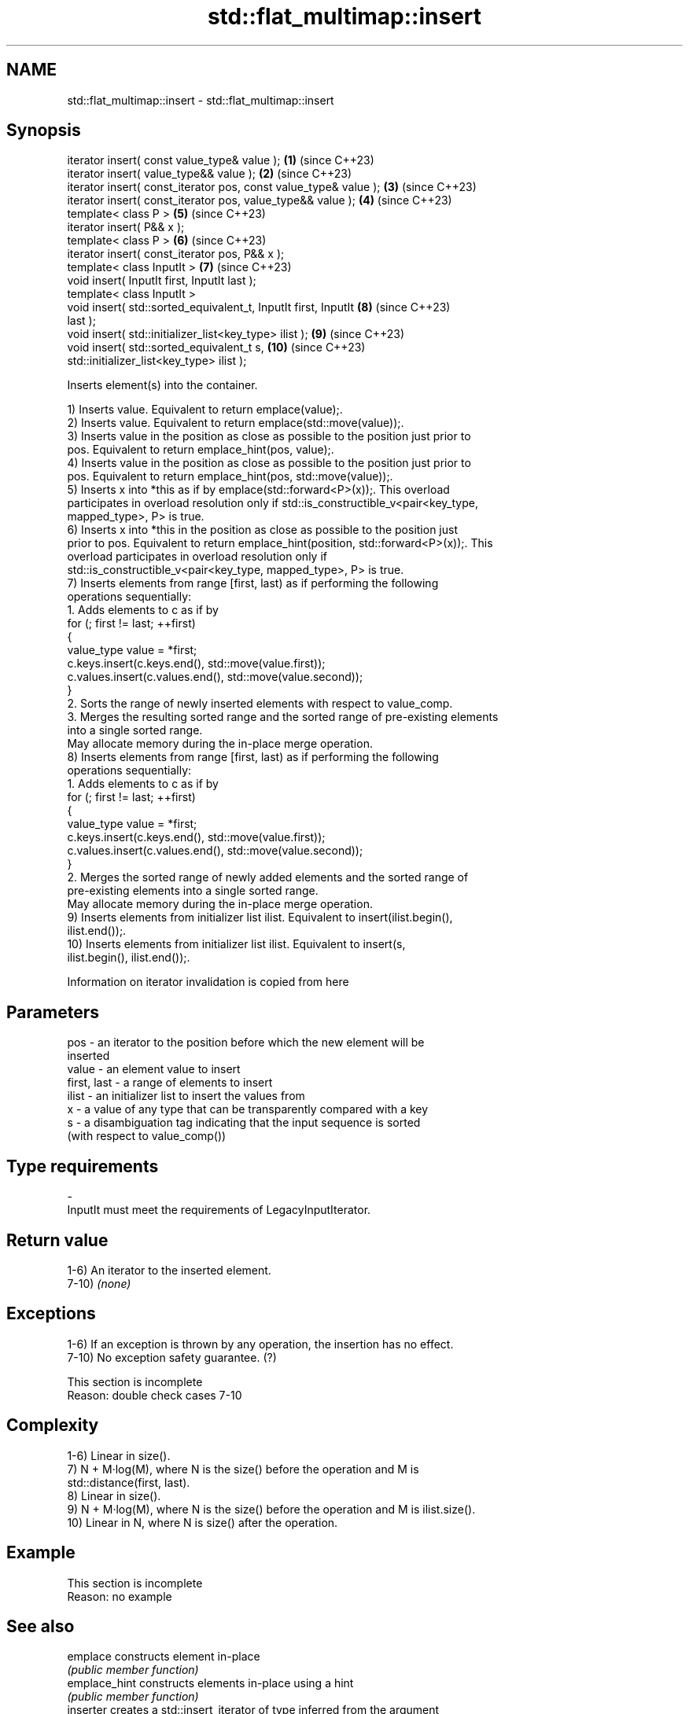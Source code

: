 .TH std::flat_multimap::insert 3 "2024.06.10" "http://cppreference.com" "C++ Standard Libary"
.SH NAME
std::flat_multimap::insert \- std::flat_multimap::insert

.SH Synopsis
   iterator insert( const value_type& value );                       \fB(1)\fP  (since C++23)
   iterator insert( value_type&& value );                            \fB(2)\fP  (since C++23)
   iterator insert( const_iterator pos, const value_type& value );   \fB(3)\fP  (since C++23)
   iterator insert( const_iterator pos, value_type&& value );        \fB(4)\fP  (since C++23)
   template< class P >                                               \fB(5)\fP  (since C++23)
   iterator insert( P&& x );
   template< class P >                                               \fB(6)\fP  (since C++23)
   iterator insert( const_iterator pos, P&& x );
   template< class InputIt >                                         \fB(7)\fP  (since C++23)
   void insert( InputIt first, InputIt last );
   template< class InputIt >
   void insert( std::sorted_equivalent_t, InputIt first, InputIt     \fB(8)\fP  (since C++23)
   last );
   void insert( std::initializer_list<key_type> ilist );             \fB(9)\fP  (since C++23)
   void insert( std::sorted_equivalent_t s,                          \fB(10)\fP (since C++23)
   std::initializer_list<key_type> ilist );

   Inserts element(s) into the container.

   1) Inserts value. Equivalent to return emplace(value);.
   2) Inserts value. Equivalent to return emplace(std::move(value));.
   3) Inserts value in the position as close as possible to the position just prior to
   pos. Equivalent to return emplace_hint(pos, value);.
   4) Inserts value in the position as close as possible to the position just prior to
   pos. Equivalent to return emplace_hint(pos, std::move(value));.
   5) Inserts x into *this as if by emplace(std::forward<P>(x));. This overload
   participates in overload resolution only if std::is_constructible_v<pair<key_type,
   mapped_type>, P> is true.
   6) Inserts x into *this in the position as close as possible to the position just
   prior to pos. Equivalent to return emplace_hint(position, std::forward<P>(x));. This
   overload participates in overload resolution only if
   std::is_constructible_v<pair<key_type, mapped_type>, P> is true.
   7) Inserts elements from range [first, last) as if performing the following
   operations sequentially:
    1. Adds elements to c as if by
       for (; first != last; ++first)
       {
           value_type value = *first;
           c.keys.insert(c.keys.end(), std::move(value.first));
           c.values.insert(c.values.end(), std::move(value.second));
       }
    2. Sorts the range of newly inserted elements with respect to value_comp.
    3. Merges the resulting sorted range and the sorted range of pre-existing elements
       into a single sorted range.
   May allocate memory during the in-place merge operation.
   8) Inserts elements from range [first, last) as if performing the following
   operations sequentially:
    1. Adds elements to c as if by
       for (; first != last; ++first)
       {
           value_type value = *first;
           c.keys.insert(c.keys.end(), std::move(value.first));
           c.values.insert(c.values.end(), std::move(value.second));
       }
    2. Merges the sorted range of newly added elements and the sorted range of
       pre-existing elements into a single sorted range.
   May allocate memory during the in-place merge operation.
   9) Inserts elements from initializer list ilist. Equivalent to insert(ilist.begin(),
   ilist.end());.
   10) Inserts elements from initializer list ilist. Equivalent to insert(s,
   ilist.begin(), ilist.end());.

    Information on iterator invalidation is copied from here

.SH Parameters

   pos         - an iterator to the position before which the new element will be
                 inserted
   value       - an element value to insert
   first, last - a range of elements to insert
   ilist       - an initializer list to insert the values from
   x           - a value of any type that can be transparently compared with a key
   s           - a disambiguation tag indicating that the input sequence is sorted
                 (with respect to value_comp())
.SH Type requirements
   -
   InputIt must meet the requirements of LegacyInputIterator.

.SH Return value

   1-6) An iterator to the inserted element.
   7-10) \fI(none)\fP

.SH Exceptions

   1-6) If an exception is thrown by any operation, the insertion has no effect.
   7-10) No exception safety guarantee. (?)

    This section is incomplete
    Reason: double check cases 7-10

.SH Complexity

   1-6) Linear in size().
   7) N + M·log(M), where N is the size() before the operation and M is
   std::distance(first, last).
   8) Linear in size().
   9) N + M·log(M), where N is the size() before the operation and M is ilist.size().
   10) Linear in N, where N is size() after the operation.

.SH Example

    This section is incomplete
    Reason: no example

.SH See also

   emplace      constructs element in-place
                \fI(public member function)\fP
   emplace_hint constructs elements in-place using a hint
                \fI(public member function)\fP
   inserter     creates a std::insert_iterator of type inferred from the argument
                \fI(function template)\fP

.SH Categories:
     * Todo with reason
     * Todo no example
